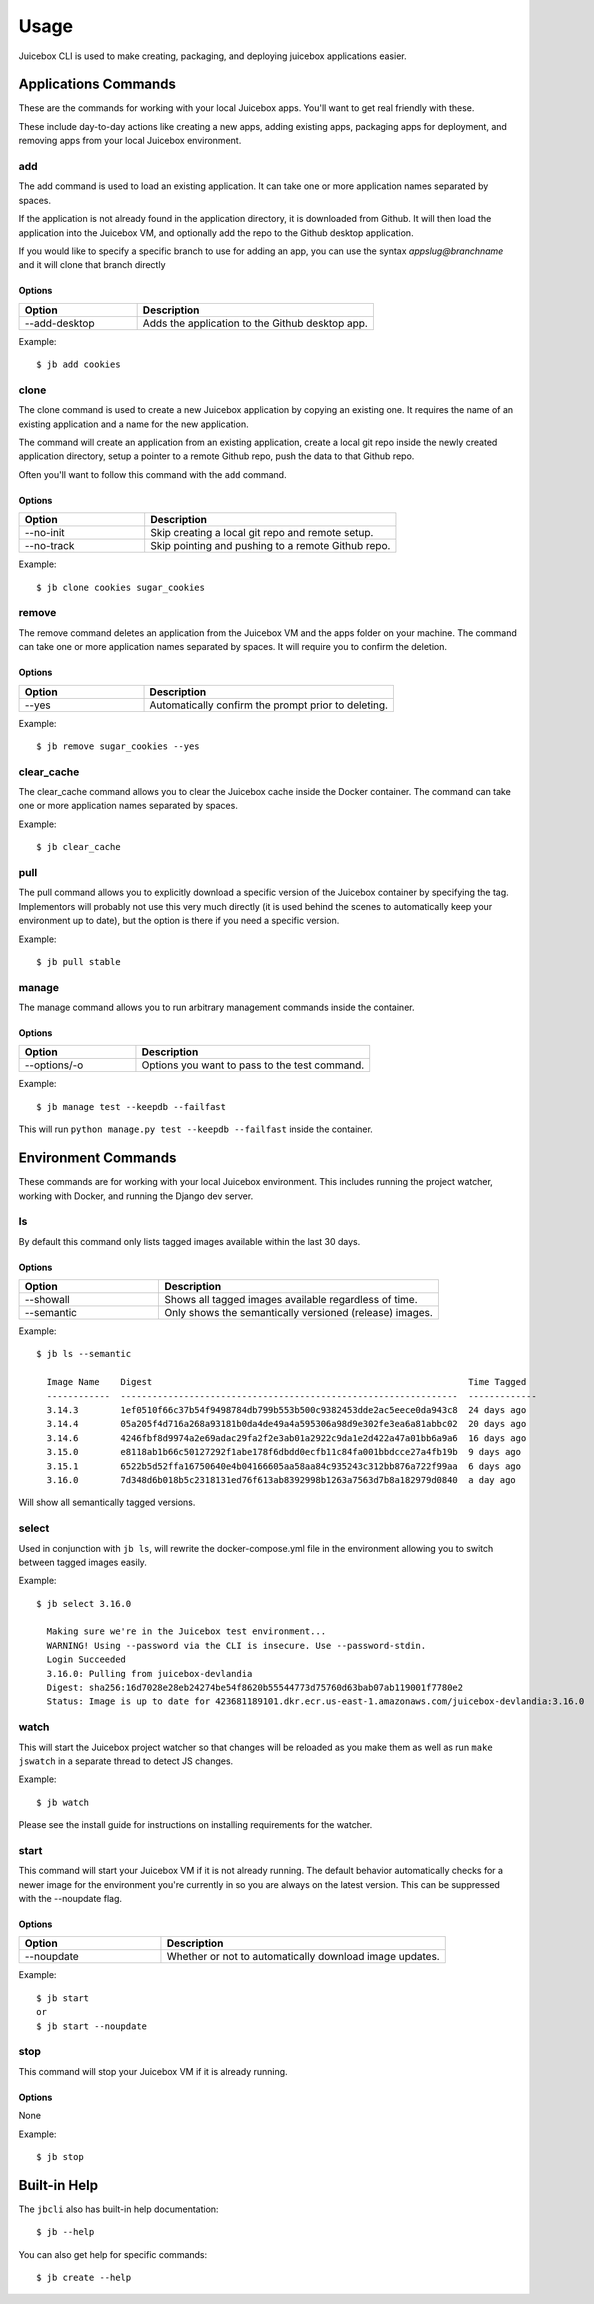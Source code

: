=====
Usage
=====

Juicebox CLI is used to make creating, packaging, and deploying juicebox
applications easier.

Applications Commands
=====================

These are the commands for working with your local Juicebox apps. You'll want
to get real friendly with these.

These include day-to-day actions like creating a new apps, adding existing
apps, packaging apps for deployment, and removing apps from your local
Juicebox environment.


add
---

The add command is used to load an existing application. It can take one or more
application names separated by spaces.

If the application is not already found in the application directory, it is
downloaded from Github. It will then load the application into the Juicebox VM,
and optionally add the repo to the Github desktop application.

If you would like to specify a specific branch to use for adding an app, you
can use the syntax `appslug@branchname` and it will clone that branch directly


Options
~~~~~~~

.. csv-table::
   :header: "Option", "Description"
   :widths: 15, 30

   "--add-desktop","Adds the application to the Github desktop app."


Example::

    $ jb add cookies


clone
-----

The clone command is used to create a new Juicebox application by copying an
existing one. It requires the name of an existing application and a name
for the new application.

The command will create an application from an existing application, create a
local git repo inside the newly created application directory, setup a pointer
to a remote Github repo, push the data to that Github repo.

Often you'll want to follow this command with the ``add`` command.

Options
~~~~~~~

.. csv-table::
   :header: "Option", "Description"
   :widths: 15, 30

   "--no-init","Skip creating a local git repo and remote setup."
   "--no-track","Skip pointing and pushing to a remote Github repo."


Example::

    $ jb clone cookies sugar_cookies


remove
------

The remove command deletes an application from the Juicebox VM and the apps
folder on your machine. The command can take one or more application names
separated by spaces. It will require you to confirm the deletion.

Options
~~~~~~~

.. csv-table::
   :header: "Option", "Description"
   :widths: 15, 30

   "--yes","Automatically confirm the prompt prior to deleting."


Example::

    $ jb remove sugar_cookies --yes



clear_cache
-----------

The clear_cache command allows you to clear the Juicebox cache inside the Docker
container. The command can take one or more application names separated by spaces.

Example::

    $ jb clear_cache


pull
----

The pull command allows you to explicitly download a specific version of the Juicebox container
by specifying the tag.  Implementors will probably not use this very much directly
(it is used behind the scenes to automatically keep your environment up to date), but
the option is there if you need a specific version.

Example::

    $ jb pull stable



manage
------

The manage command allows you to run arbitrary management commands inside the container.

Options
~~~~~~~

.. csv-table::
   :header: "Option", "Description"
   :widths: 15, 30

   "--options/-o","Options you want to pass to the test command."


Example::

    $ jb manage test --keepdb --failfast

This will run ``python manage.py test --keepdb --failfast`` inside the container.

Environment Commands
====================

These commands are for working with your local Juicebox environment. This
includes running the project watcher, working with Docker, and running
the Django dev server.

ls
--

By default this command only lists tagged images available within the last 30 days.

Options
~~~~~~~

.. csv-table::
   :header: "Option", "Description"
   :widths: 15, 30

   "--showall","Shows all tagged images available regardless of time."
   "--semantic", "Only shows the semantically versioned (release) images."

Example::

    $ jb ls --semantic

      Image Name    Digest                                                            Time Tagged
      ------------  ----------------------------------------------------------------  -------------
      3.14.3        1ef0510f66c37b54f9498784db799b553b500c9382453dde2ac5eece0da943c8  24 days ago
      3.14.4        05a205f4d716a268a93181b0da4de49a4a595306a98d9e302fe3ea6a81abbc02  20 days ago
      3.14.6        4246fbf8d9974a2e69adac29fa2f2e3ab01a2922c9da1e2d422a47a01bb6a9a6  16 days ago
      3.15.0        e8118ab1b66c50127292f1abe178f6dbdd0ecfb11c84fa001bbdcce27a4fb19b  9 days ago
      3.15.1        6522b5d52ffa16750640e4b04166605aa58aa84c935243c312bb876a722f99aa  6 days ago
      3.16.0        7d348d6b018b5c2318131ed76f613ab8392998b1263a7563d7b8a182979d0840  a day ago

Will show all semantically tagged versions.

select
------

Used in conjunction with ``jb ls``, will rewrite the docker-compose.yml file in the environment allowing you to switch between tagged images easily.

Example::

    $ jb select 3.16.0

      Making sure we're in the Juicebox test environment...
      WARNING! Using --password via the CLI is insecure. Use --password-stdin.
      Login Succeeded
      3.16.0: Pulling from juicebox-devlandia
      Digest: sha256:16d7028e28eb24274be54f8620b55544773d75760d63bab07ab119001f7780e2
      Status: Image is up to date for 423681189101.dkr.ecr.us-east-1.amazonaws.com/juicebox-devlandia:3.16.0


watch
-----

This will start the Juicebox project watcher so that changes will be reloaded
as you make them as well as run ``make jswatch`` in a separate thread to detect JS changes.

Example::

    $ jb watch

Please see the install guide for instructions on installing requirements for
the watcher.


start
-----

This command will start your Juicebox VM if it is not already running.  The default behavior automatically
checks for a newer image for the environment you're currently in so you are always on the latest version.
This can be suppressed with the --noupdate flag.

Options
~~~~~~~

.. csv-table::
   :header: "Option", "Description"
   :widths: 15, 30

   "--noupdate","Whether or not to automatically download image updates."


Example::

    $ jb start
    or
    $ jb start --noupdate

stop
----

This command will stop your Juicebox VM if it is already running.

Options
~~~~~~~

None

Example::

    $ jb stop



Built-in Help
=============

The ``jbcli`` also has built-in help documentation::

    $ jb --help

You can also get help for specific commands::

    $ jb create --help
